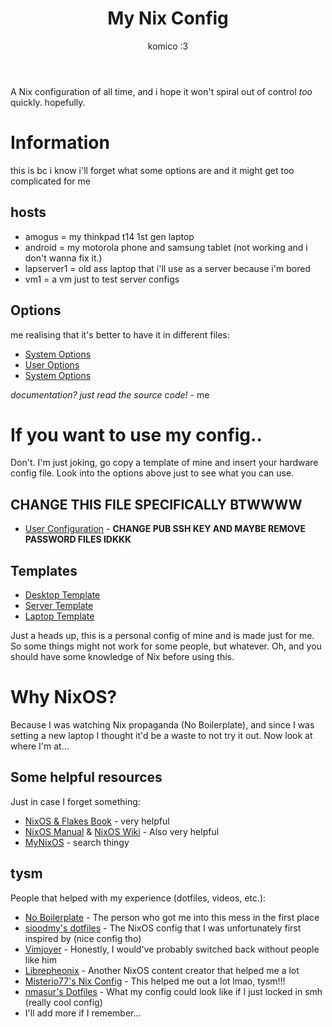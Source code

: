 #+title: My Nix Config
#+author: komico :3

A Nix configuration of all time, and i hope it won't spiral out of control /too/ quickly. hopefully.

* Information
this is bc i know i'll forget what some options are and it might get too complicated for me

** hosts
- amogus = my thinkpad t14 1st gen laptop
- android = my motorola phone and samsung tablet (not working and i don't wanna fix it.)
- lapserver1 = old ass laptop that i'll use as a server because i'm bored
- vm1 = a vm just to test server configs

** Options
me realising that it's better to have it in different files:
- [[./system/README.org][System Options]]
- [[./user/README.org][User Options]]
- [[./system/server/README.org][System Options]]

/documentation? just read the source code!/ - me

* If you want to use my config..
Don't. I'm just joking, go copy a template of mine and insert your hardware config file. Look into the options above just to see what you can use.
** CHANGE THIS FILE SPECIFICALLY BTWWWW
- [[./system/users/default.nix][User Configuration]] - *CHANGE PUB SSH KEY AND MAYBE REMOVE PASSWORD FILES IDKKK*

** Templates
- [[./hosts/templates/desktop/configuration.nix][Desktop Template]]
- [[./hosts/templates/server/configuration.nix][Server Template]]
- [[./hosts/templates/laptop/configuration.nix][Laptop Template]]

Just a heads up, this is a personal config of mine and is made just for me. So some things might not work for some people, but whatever. Oh, and you should have some knowledge of Nix before using this.

* Why NixOS?
Because I was watching Nix propaganda (No Boilerplate), and since I was setting a new laptop I thought it'd be a waste to not try it out. Now look at where I'm at...
** Some helpful resources
Just in case I forget something:
- [[https://nixos-and-flakes.thiscute.world/][NixOS & Flakes Book]] - very helpful
- [[https://nixos.org/manual/nixos/stable/][NixOS Manual]] & [[https://nixos.wiki/][NixOS Wiki]] - Also very helpful
- [[https://mynixos.com/][MyNixOS]] - search thingy
** tysm
People that helped with my experience (dotfiles, videos, etc.):
- [[https://www.youtube.com/c/NoBoilerplate][No Boilerplate]] - The person who got me into this mess in the first place
- [[https://github.com/sioodmy/dotfiles][sioodmy's dotfiles]] - The NixOS config that I was unfortunately first inspired by (nice config tho)
- [[https://www.youtube.com/@vimjoyer][Vimjoyer]] - Honestly, I would've probably switched back without people like him
- [[https://www.youtube.com/@librephoenix][Librepheonix]] - Another NixOS content creator that helped me a lot
- [[https://github.com/Misterio77/nix-config][Misterio77's Nix Config]] - This helped me out a lot lmao, tysm!!!
- [[https://github.com/nmasur/dotfiles/tree/master][nmasur's Dotfiles]] - What my config could look like if I just locked in smh (really cool config)
- I'll add more if I remember...
